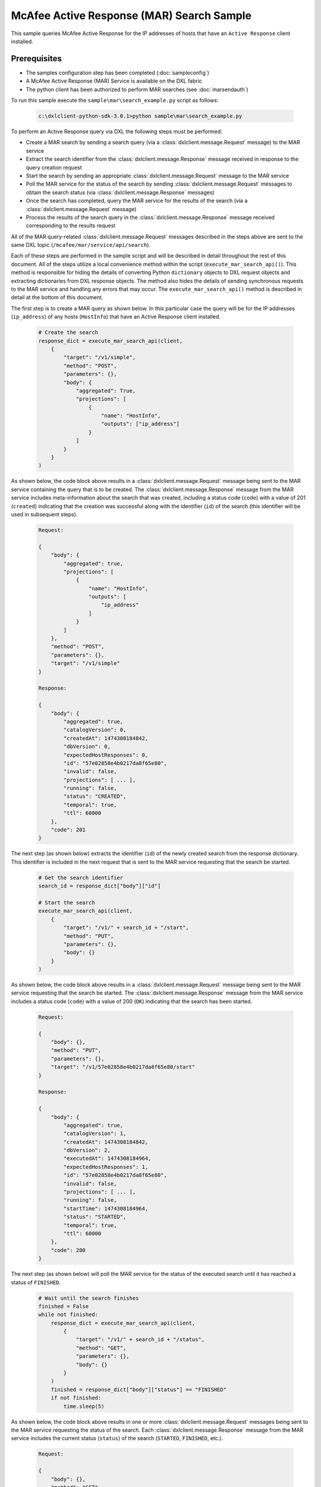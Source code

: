 McAfee Active Response (MAR) Search Sample
=========================================================

This sample queries McAfee Active Response for the IP addresses of hosts that have an ``Active Response`` client
installed.

Prerequisites
*************
* The samples configuration step has been completed (:doc:`sampleconfig`)
* A McAfee Active Response (MAR) Service is available on the DXL fabric
* The python client has been authorized to perform MAR searches (see :doc:`marsendauth`)

To run this sample execute the ``sample\mar\search_example.py`` script as follows:

    .. code-block:: python

        c:\dxlclient-python-sdk-3.0.1>python sample\mar\search_example.py

To perform an Active Response query via DXL the following steps must be performed:

* Create a MAR search by sending a search query (via a :class:`dxlclient.message.Request` message) to the MAR service
* Extract the search identifier from the :class:`dxlclient.message.Response` message received in response to the query creation request
* Start the search by sending an appropriate :class:`dxlclient.message.Request` message to the MAR service
* Poll the MAR service for the status of the search by sending :class:`dxlclient.message.Request` messages to obtain the search status (via :class:`dxlclient.message.Response` messages)
* Once the search has completed, query the MAR service for the results of the search (via a :class:`dxlclient.message.Request` message)
* Process the results of the search query in the :class:`dxlclient.message.Response` message received corresponding to the results request

All of the MAR query-related :class:`dxlclient.message.Request` messages described in the steps above are sent to the same DXL topic (``/mcafee/mar/service/api/search``).

Each of these steps are performed in the sample script and will be described in detail throughout the rest of this
document. All of the steps utilize a local convenience method within the script (``execute_mar_search_api()``).
This method is responsible for hiding the details of converting Python ``dictionary`` objects to DXL request objects
and extracting dictionaries from DXL response objects. The method also hides the details of sending synchronous
requests to the MAR service and handling any errors that may occur. The ``execute_mar_search_api()`` method is
described in detail at the bottom of this document.

The first step is to create a MAR query as shown below. In this particular case the query will be for the IP
addresses (``ip_address``) of any hosts (``HostInfo``) that have an Active Response client installed.

    .. code-block:: python

        # Create the search
        response_dict = execute_mar_search_api(client,
            {
                "target": "/v1/simple",
                "method": "POST",
                "parameters": {},
                "body": {
                    "aggregated": True,
                    "projections": [
                        {
                            "name": "HostInfo",
                            "outputs": ["ip_address"]
                        }
                    ]
                }
            }
        )

As shown below, the code block above results in a :class:`dxlclient.message.Request` message being sent to the
MAR service containing the query that is to be created. The :class:`dxlclient.message.Response` message from the MAR
service includes meta-information about the search that was created, including a status code (``code``) with a
value of 201 (``created``) indicating that the creation was successful along with the identifier (``id``) of the
search (this identifier will be used in subsequent steps).

    .. code-block:: python

        Request:

        {
            "body": {
                "aggregated": true,
                "projections": [
                    {
                        "name": "HostInfo",
                        "outputs": [
                            "ip_address"
                        ]
                    }
                ]
            },
            "method": "POST",
            "parameters": {},
            "target": "/v1/simple"
        }

        Response:

        {
            "body": {
                "aggregated": true,
                "catalogVersion": 0,
                "createdAt": 1474308184842,
                "dbVersion": 0,
                "expectedHostResponses": 0,
                "id": "57e02858e4b0217da8f65e80",
                "invalid": false,
                "projections": [ ... ],
                "running": false,
                "status": "CREATED",
                "temporal": true,
                "ttl": 60000
            },
            "code": 201
        }

The next step (as shown below) extracts the identifier (``id``) of the newly created search from the response
dictionary. This identifier is included in the next request that is sent to the MAR service requesting that
the search be started.

    .. code-block:: python

        # Get the search identifier
        search_id = response_dict["body"]["id"]

        # Start the search
        execute_mar_search_api(client,
            {
                "target": "/v1/" + search_id + "/start",
                "method": "PUT",
                "parameters": {},
                "body": {}
            }
        )


As shown below, the code block above results in a :class:`dxlclient.message.Request` message being sent to the
MAR service requesting that the search be started. The :class:`dxlclient.message.Response` message from the MAR
service includes a status code (``code``) with a value of 200 (``OK``) indicating that the search has been started.

    .. code-block:: python

        Request:

        {
            "body": {},
            "method": "PUT",
            "parameters": {},
            "target": "/v1/57e02858e4b0217da8f65e80/start"
        }

        Response:

        {
            "body": {
                "aggregated": true,
                "catalogVersion": 1,
                "createdAt": 1474308184842,
                "dbVersion": 2,
                "executedAt": 1474308184964,
                "expectedHostResponses": 1,
                "id": "57e02858e4b0217da8f65e80",
                "invalid": false,
                "projections": [ ... ],
                "running": false,
                "startTime": 1474308184964,
                "status": "STARTED",
                "temporal": true,
                "ttl": 60000
            },
            "code": 200
        }

The next step (as shown below) will poll the MAR service for the status of the executed search until it has reached a
status of ``FINISHED``.

    .. code-block:: python

        # Wait until the search finishes
        finished = False
        while not finished:
            response_dict = execute_mar_search_api(client,
                {
                    "target": "/v1/" + search_id + "/status",
                    "method": "GET",
                    "parameters": {},
                    "body": {}
                }
            )
            finished = response_dict["body"]["status"] == "FINISHED"
            if not finished:
                time.sleep(5)

As shown below, the code block above results in one or more :class:`dxlclient.message.Request` messages being sent to
the MAR service requesting the status of the search. Each :class:`dxlclient.message.Response` message from the MAR
service includes the current status (``status``) of the search (``STARTED``, ``FINISHED``, etc.).

    .. code-block:: python

        Request:

        {
            "body": {},
            "method": "GET",
            "parameters": {},
            "target": "/v1/57e02858e4b0217da8f65e80/status"
        }

        Response:

        {
            "body": {
                "errors": 0,
                "hosts": 0,
                "results": 0,
                "status": "STARTED",
                "subscribedHosts": 0
            },
            "code": 200
        }

        Request:

        {
            "body": {},
            "method": "GET",
            "parameters": {},
            "target": "/v1/57e02858e4b0217da8f65e80/status"
        }

        Response:

        {
            "body": {
                "errors": 0,
                "hosts": 1,
                "results": 1,
                "status": "FINISHED",
                "subscribedHosts": 1
            },
            "code": 200
        }

Once the search has completed, the next step is to obtain the results of the search from the MAR service (as shown
in the code block below). In this particular case, the search results are being limited (``$limit``) to 10 results.

    .. code-block:: python

        # Get the search results
        # Results limited to 10, the API does support paging
        response_dict = execute_mar_search_api(client,
            {
                "target": "/v1/" + search_id + "/results",
                "method": "GET",
                "parameters": {
                    "$offset": 0,
                    "$limit": 10,
                    "filter": "",
                    "sortBy": "count",
                    "sortDirection": "desc"
                },
                "body": {}
            }
        )

As shown below, the code block above sends a :class:`dxlclient.message.Request` message to the MAR service
indicating how results are to be received (filtered, sorted, limited, etc.). The corresponding
:class:`dxlclient.message.Response` message includes the search results (``items``) along with meta-information
about the results (counts, paging-related information, etc.).

    .. code-block:: python

        Request:

        {
            "body": {},
            "method": "GET",
            "parameters": {
                "$limit": 10,
                "$offset": 0,
                "filter": "",
                "sortBy": "count",
                "sortDirection": "desc"
            },
            "target": "/v1/57e02858e4b0217da8f65e80/results"
        }

        Response:

        {
            "body": {
                "currentItemCount": 1,
                "items": [
                    {
                        "count": 1,
                        "created_at": "2016-09-19T18:03:07.722Z",
                        "id": "{1=[10.84.200.99]}",
                        "output": {
                            "HostInfo|ip_address": "10.84.200.99"
                        }
                    }
                ],
                "itemsPerPage": 10,
                "startIndex": 0,
                "totalItems": 1
            },
            "code": 200
        }


The final code block in the script extracts the IP addresses from the search results (as shown below).

    .. code-block:: python

        # Loop and display the results
        print "Results:"
        for result in response_dict['body']['items']:
            print "    " + result['output']['HostInfo|ip_address']

The output should appear similar to the following:

    .. code-block:: python

        Results:
            10.84.200.99

The major functionality provided by this sample resides in the ``execute_mar_search_api()`` method as shown
below:

    .. code-block:: python

        def execute_mar_search_api(client, payload_dict):
            """
            Executes a query against the MAR search api

            :param client: The DXL client
            :param payload_dict: The payload
            :return: A dictionary containing the results of the query
            """
            # Create the request message
            req = Request(CREATE_SEARCH_TOPIC)
            # Set the payload
            req.payload = json.dumps(payload_dict).encode(encoding="UTF-8")

            # Display the request that is going to be sent
            print "Request:\n" + json.dumps(payload_dict, sort_keys=True, indent=4, separators=(',', ': '))

            # Send the request and wait for a response (synchronous)
            res = client.sync_request(req)

            # Return a dictionary corresponding to the response payload
            if res.message_type != Message.MESSAGE_TYPE_ERROR:
                resp_dict = json.loads(res.payload.decode(encoding="UTF-8"))
                # Display the response
                print "Response:\n" + json.dumps(resp_dict, sort_keys=True, indent=4, separators=(',', ': '))
                if "code" in resp_dict:
                    code = resp_dict['code']
                    if code < 200 or code >= 300:
                        raise Exception("Error: Received failure response code: " + str(code))
                else:
                    raise Exception("Error: unable to find response code")
                return resp_dict
            else:
                raise Exception("Error: " + res.error_message + " (" + str(res.error_code) + ")")

This method creates a :class:`dxlclient.message.Request` message that will be delivered to the
search topic (``/mcafee/mar/service/api/search``) of a MAR service on the fabric. Prior to delivering the request,
the dictionary specified as a method parameter (``payload_dict``) is converted to a JSON string and
placed in the payload of the request message.

The request message is delivered to the fabric via the :func:`dxlclient.client.DxlClient.sync_request` method on
the DXL client.

The payload of the :class:`dxlclient.message.Response` message received is converted to a Python ``dictionary``
object. The status code (``code``) within the dictionary is examined to ensure that the request was successful.
If the request was successful, the dictionary extracted from the response is returned to the caller of the method.
The method will raise exceptions for any errors that occur during the request itself or during validation.
